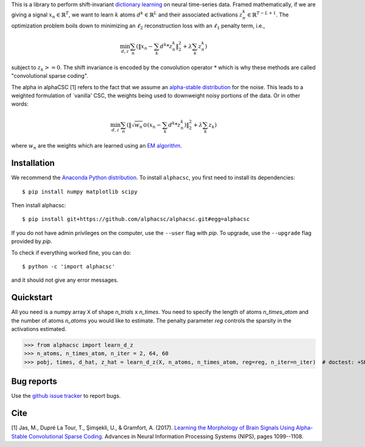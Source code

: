 .. alphacsc documentation master file, created by
   sphinx-quickstart on Thu Jun  1 00:35:01 2017.
   You can adapt this file completely to your liking, but it should at least
   contain the root `toctree` directive.

.. raw:: html

	<h1>&alpha;CSC</h1>

This is a library to perform shift-invariant
`dictionary learning <https://en.wikipedia.org/wiki/Sparse_dictionary_learning>`_ on neural time-series data.
Framed mathematically, if we are giving a signal :math:`x_n \in \mathbb{R}^T`, we want to learn :math:`k`
atoms :math:`d^k \in \mathbb{R}^{L}` and their associated activations :math:`z^k_n \in \mathbb{R}^{T - L + 1}`. The optimization
problem boils down to minimizing an :math:`\ell_2` reconstruction loss with an :math:`\ell_1` penalty term, i.e.,

.. math::
	\min_{d,z} \sum_n (\|x_n - \sum_k d^k * z^k_n \|_2^2 + \lambda \sum_k z_n^k)

subject to :math:`z_k >= 0`. The shift invariance is encoded by the convolution operator :math:`*` which is
why these methods are called "convolutional sparse coding".

The alpha in alphaCSC [1] refers to the fact that we assume an `alpha-stable
distribution <https://en.wikipedia.org/wiki/Stable_distribution>`_ for the noise.
This leads to a weighted formulation of `vanilla' CSC, the weights being used to downweight
noisy portions of the data. Or in other words:

.. math::
	\min_{d,z} \sum_n (\|\sqrt{w_n} \odot (x_n - \sum_k d^k * z^k_n) \|_2^2 + \lambda \sum_k z_k)

where :math:`w_n` are the weights which are learned using an `EM algorithm <https://en.wikipedia.org/wiki/Expectation%E2%80%93maximization_algorithm>`_.

Installation
============

We recommend the `Anaconda Python distribution <https://www.continuum.io/downloads>`_. To install ``alphacsc``, you first need to install its dependencies::

	$ pip install numpy matplotlib scipy

Then install alphacsc::

	$ pip install git+https://github.com/alphacsc/alphacsc.git#egg=alphacsc

If you do not have admin privileges on the computer, use the ``--user`` flag
with `pip`. To upgrade, use the ``--upgrade`` flag provided by `pip`.

To check if everything worked fine, you can do::

	$ python -c 'import alphacsc'

and it should not give any error messages.

Quickstart
==========

All you need is a numpy array ``X`` of shape `n_trials` x `n_times`. You need to specify the
length of atoms `n_times_atom` and the number of atoms `n_atoms` you would like to estimate.
The penalty parameter `reg` controls the sparsity in the activations estimated.

.. code:: python

>>> from alphacsc import learn_d_z
>>> n_atoms, n_times_atom, n_iter = 2, 64, 60
>>> pobj, times, d_hat, z_hat = learn_d_z(X, n_atoms, n_times_atom, reg=reg, n_iter=n_iter)  # doctest: +SKIP

Bug reports
===========

Use the `github issue tracker <https://github.com/alphacsc/alphacsc/issues>`_ to report bugs.

Cite
====

[1] Jas, M., Dupré La Tour, T., Şimşekli, U., & Gramfort, A. (2017). `Learning the Morphology of
Brain Signals Using Alpha-Stable Convolutional Sparse Coding <https://papers.nips.cc/paper/6710-learning-the-morphology-of-brain-signals-using-alpha-stable-convolutional-sparse-coding.pdf>`_.
Advances in Neural Information Processing Systems (NIPS), pages 1099--1108.
